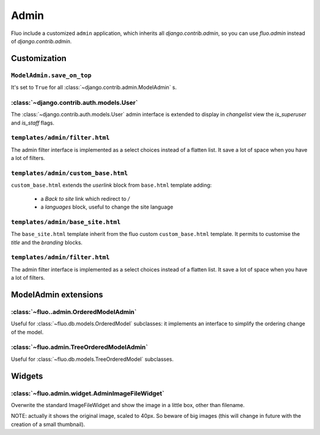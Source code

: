 =====
Admin
=====

Fluo include a customized ``admin`` application, which inherits all `django.contrib.admin`,
so you can use `fluo.admin` instead of `django.contrib.admin`.

Customization
=============

``ModelAdmin.save_on_top``
~~~~~~~~~~~~~~~~~~~~~~~~~~

It's set to ``True`` for all :class:`~django.contrib.admin.ModelAdmin` s.

:class:`~django.contrib.auth.models.User`
~~~~~~~~~~~~~~~~~~~~~~~~~~~~~~~~~~~~~~~~~

The :class:`~django.contrib.auth.models.User` admin interface is extended to display in `changelist` view
the `is_superuser` and `is_staff` flags.

``templates/admin/filter.html``
~~~~~~~~~~~~~~~~~~~~~~~~~~~~~~~

The admin filter interface is implemented as a select choices instead of a flatten list. It save
a lot of space when you have a lot of filters.

``templates/admin/custom_base.html``
~~~~~~~~~~~~~~~~~~~~~~~~~~~~~~~~~~~~

``custom_base.html`` extends the `userlink` block from ``base.html`` template adding:

    * a `Back to site` link which redirect to `/`
    * a `languages` block, useful to change the site language

``templates/admin/base_site.html``
~~~~~~~~~~~~~~~~~~~~~~~~~~~~~~~~~~

The ``base_site.html`` template inherit from the fluo custom ``custom_base.html`` template. It permits to
customise the `title` and the `branding` blocks.

``templates/admin/filter.html``
~~~~~~~~~~~~~~~~~~~~~~~~~~~~~~~

The admin filter interface is implemented as a select choices instead of a flatten list. It save
a lot of space when you have a lot of filters.

ModelAdmin extensions
=====================

:class:`~fluo..admin.OrderedModelAdmin`
~~~~~~~~~~~~~~~~~~~~~~~~~~~~~~~~~~~~~~

Useful for :class:`~fluo.db.models.OrderedModel` subclasses: it implements an interface
to simplify the ordering change of the model.

:class:`~fluo.admin.TreeOrderedModelAdmin`
~~~~~~~~~~~~~~~~~~~~~~~~~~~~~~~~~~~~~~~~~~

Useful for :class:`~fluo.db.models.TreeOrderedModel` subclasses.

Widgets
=======

:class:`~fluo.admin.widget.AdminImageFileWidget`
~~~~~~~~~~~~~~~~~~~~~~~~~~~~~~~~~~~~~~~~~~~~~~~~

Overwrite the standard ImageFileWidget and show the image in a little box, other than filename.

NOTE: actually it shows the original image, scaled to 40px. So beware of big images (this will
change in future with the creation of a small thumbnail).

